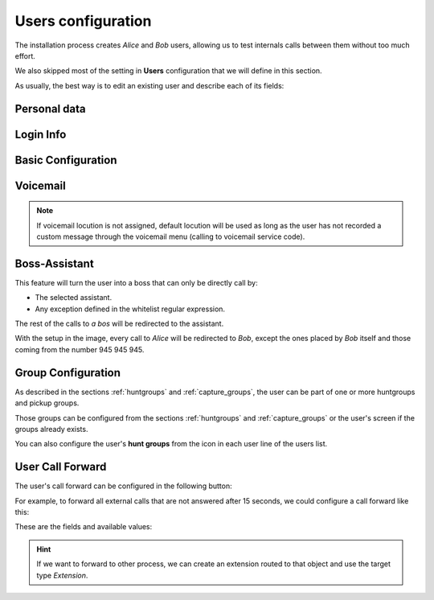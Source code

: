 .. _users:

###################
Users configuration
###################

The installation process creates *Alice* and *Bob* users, allowing us
to test internals calls between them without too much effort.

We also skipped most of the setting in **Users** configuration that we will 
define in this section.

As usually, the best way is to edit an existing user and describe each of its 
fields:

*************
Personal data
*************

.. image:: img/users_edit_personal_data.png

.. glossary::

    Name
        Used to identify this user in most of the screens. This is also the 
        name that will be displayed in internal calls made from this user.

    Lastname
        Most of the times this is used to complete the previous field.

    Email
        Email used to send the user's received voicemails. This is also used to 
        identify the user in their portal.

**********
Login Info
**********

.. image:: img/users_edit_login.png

.. glossary::

    Active
        Allows administrators to grant or disable user's acces to the 
        :ref:`user's portal <userportal>`.

    Password
        Password used to access the :ref:`user's portal <userportal>`.

*******************
Basic Configuration
*******************

.. image:: img/users_edit_basic_config.png

.. glossary::

    Terminal
        The available terminals created in :ref:`terminals` are listed here 
        for assignment.

    Extension
        One of the available :ref:`extensions` that this user will display when 
        placing internal calls. While multiple extensions can be routed to the 
        user, only one of them will be presented when the user calls. 

    Outgoing DDI
        As described in :ref:`external_ddi`, determines the number that will 
        present when placing external outgoing calls. 

    Call ACL
        One of the created :ref:`Call ACL <call_permissions>` groups, described 
        it the previous sections.

    Do not disturb
        When this setting is enabled, the user won't receive any call but can 
        still place calls.

    Call waiting
        When this setting is enabled, the user terminal will receive new calls 
        even if it already talking.

*********
Voicemail
*********

.. glossary::

    VoiceMail enabled
        Enables or disables the **existance** of a users voicemail.
        This only makes the voicemail available to be routed as described in the 
        section :ref:`forward to voicemail <fwd_to_vm>`.

    Voicemail Locution
        If set, this locution is played as voicemail welcome message when a voicemail
        for this user is going to be recorded. This only applies for call forwardings
        to voicemail described in the section :ref:`forward to voicemail <fwd_to_vm>`.

    Email notification
        Send an email to the configured user address when a new voicemail is 
        received.

    Attach sounds:
        Attach the audio message to the sent email.

.. note:: If voicemail locution is not assigned, default locution will be used as long as
          the user has not recorded a custom message through the voicemail menu (calling to
          voicemail service code).

**************
Boss-Assistant
**************

.. image:: img/users_edit_boss.png

This feature will turn the user into a boss that can only be directly call by:

- The selected assistant.

- Any exception defined in the whitelist regular expression.

The rest of the calls to *a bos* will be redirected to the assistant.

.. glossary::

    Is boss
        Determines if this user is a boss.

    Assistant
        Who will receive the redirected calls of this boss.

    Whitelist regular expression.
        Regular expresion to match numbers that are allowed to call directly to 
        the boss.

With the setup in the image, every call to *Alice* will be redirected to *Bob*, 
except the ones placed by *Bob* itself and those coming from the number  
945 945 945.

*******************
Group Configuration
*******************

.. image:: img/users_edit_groups.png

As described in the sections :ref:`huntgroups` and :ref:`capture_groups`, the 
user can be part of one or more huntgroups and pickup groups.

Those groups can be configured from the sections :ref:`huntgroups` and 
:ref:`capture_groups` or the user's screen if the groups already exists. 

You can also configure the user's **hunt groups** from the icon in each user 
line of the users list. 

.. image:: img/users_huntgroups.png
    :align: center

*****************
User Call Forward
*****************

The user's call forward can be configured in the following button:

.. image:: img/users_call_fwd.png
    :align: center

.. _fwd_to_vm:

For example, to forward all external calls that are not answered after 15 
seconds, we could configure a call forward like this:

.. image:: img/users_call_fwd2.png
    :align: center

These are the fields and available values:

.. glossary::

    Call Type
        Determines if the forward must be applied to external, internal or any 
        type of call.

    Forward type
        When this forward must be applied:
            - Inconditional: always
            - No answer: when the call is not answered in X seconds
            - Busy: When the user is talking to someone (and call waiting is 
              disabled), when *Do not disturb* is enabled or when the user 
              rejects an incoming call.
            - Not registered: when the user SIP terminal is not registered 
              against IvozProvider.

    Target type
        What route will use the forwaded call.
            - VoiceMail
            - Number (external)
            - Extension (internal)

.. hint:: If we want to forward to other process, we can create an extension 
   routed to that object and use the target type *Extension*. 

